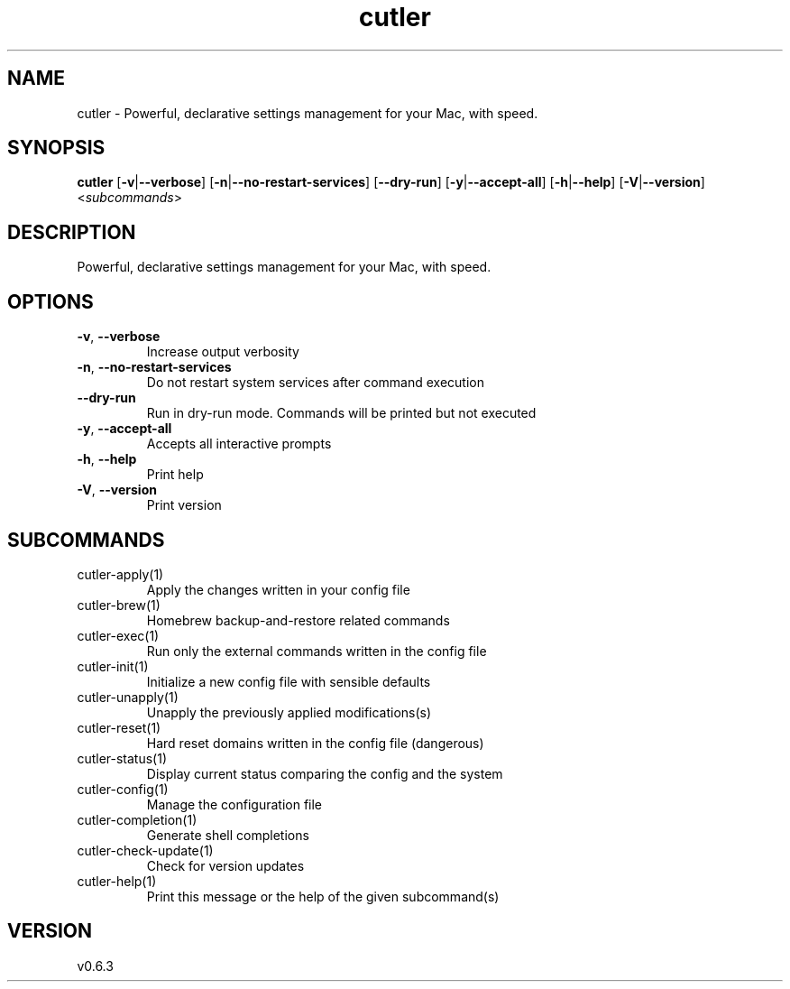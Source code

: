 .ie \n(.g .ds Aq \(aq
.el .ds Aq '
.TH cutler 1  "cutler 0.6.3" 
.SH NAME
cutler \- Powerful, declarative settings management for your Mac, with speed.
.SH SYNOPSIS
\fBcutler\fR [\fB\-v\fR|\fB\-\-verbose\fR] [\fB\-n\fR|\fB\-\-no\-restart\-services\fR] [\fB\-\-dry\-run\fR] [\fB\-y\fR|\fB\-\-accept\-all\fR] [\fB\-h\fR|\fB\-\-help\fR] [\fB\-V\fR|\fB\-\-version\fR] <\fIsubcommands\fR>
.SH DESCRIPTION
Powerful, declarative settings management for your Mac, with speed.
.SH OPTIONS
.TP
\fB\-v\fR, \fB\-\-verbose\fR
Increase output verbosity
.TP
\fB\-n\fR, \fB\-\-no\-restart\-services\fR
Do not restart system services after command execution
.TP
\fB\-\-dry\-run\fR
Run in dry\-run mode. Commands will be printed but not executed
.TP
\fB\-y\fR, \fB\-\-accept\-all\fR
Accepts all interactive prompts
.TP
\fB\-h\fR, \fB\-\-help\fR
Print help
.TP
\fB\-V\fR, \fB\-\-version\fR
Print version
.SH SUBCOMMANDS
.TP
cutler\-apply(1)
Apply the changes written in your config file
.TP
cutler\-brew(1)
Homebrew backup\-and\-restore related commands
.TP
cutler\-exec(1)
Run only the external commands written in the config file
.TP
cutler\-init(1)
Initialize a new config file with sensible defaults
.TP
cutler\-unapply(1)
Unapply the previously applied modifications(s)
.TP
cutler\-reset(1)
Hard reset domains written in the config file (dangerous)
.TP
cutler\-status(1)
Display current status comparing the config and the system
.TP
cutler\-config(1)
Manage the configuration file
.TP
cutler\-completion(1)
Generate shell completions
.TP
cutler\-check\-update(1)
Check for version updates
.TP
cutler\-help(1)
Print this message or the help of the given subcommand(s)
.SH VERSION
v0.6.3
